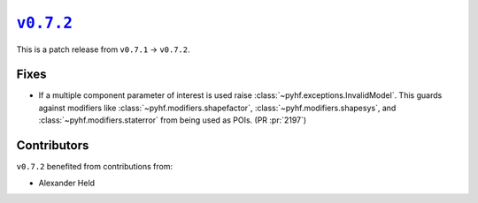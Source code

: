|release v0.7.2|_
=================

This is a patch release from ``v0.7.1`` → ``v0.7.2``.

Fixes
-----

* If a multiple component parameter of interest is used raise
  :class:`~pyhf.exceptions.InvalidModel`.
  This guards against modifiers like :class:`~pyhf.modifiers.shapefactor`,
  :class:`~pyhf.modifiers.shapesys`, and :class:`~pyhf.modifiers.staterror`
  from being used as POIs.
  (PR :pr:`2197`)

Contributors
------------

``v0.7.2`` benefited from contributions from:

* Alexander Held

.. |release v0.7.2| replace:: ``v0.7.2``
.. _`release v0.7.2`: https://github.com/scikit-hep/pyhf/releases/tag/v0.7.2
